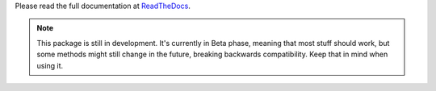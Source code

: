 Please read the full documentation at
`ReadTheDocs <http://ploneapi.readthedocs.org/>`_.

.. note::

    This package is still in development. It's currently in Beta phase, meaning
    that most stuff should work, but some methods might still change in the
    future, breaking backwards compatibility. Keep that in mind when using it.
